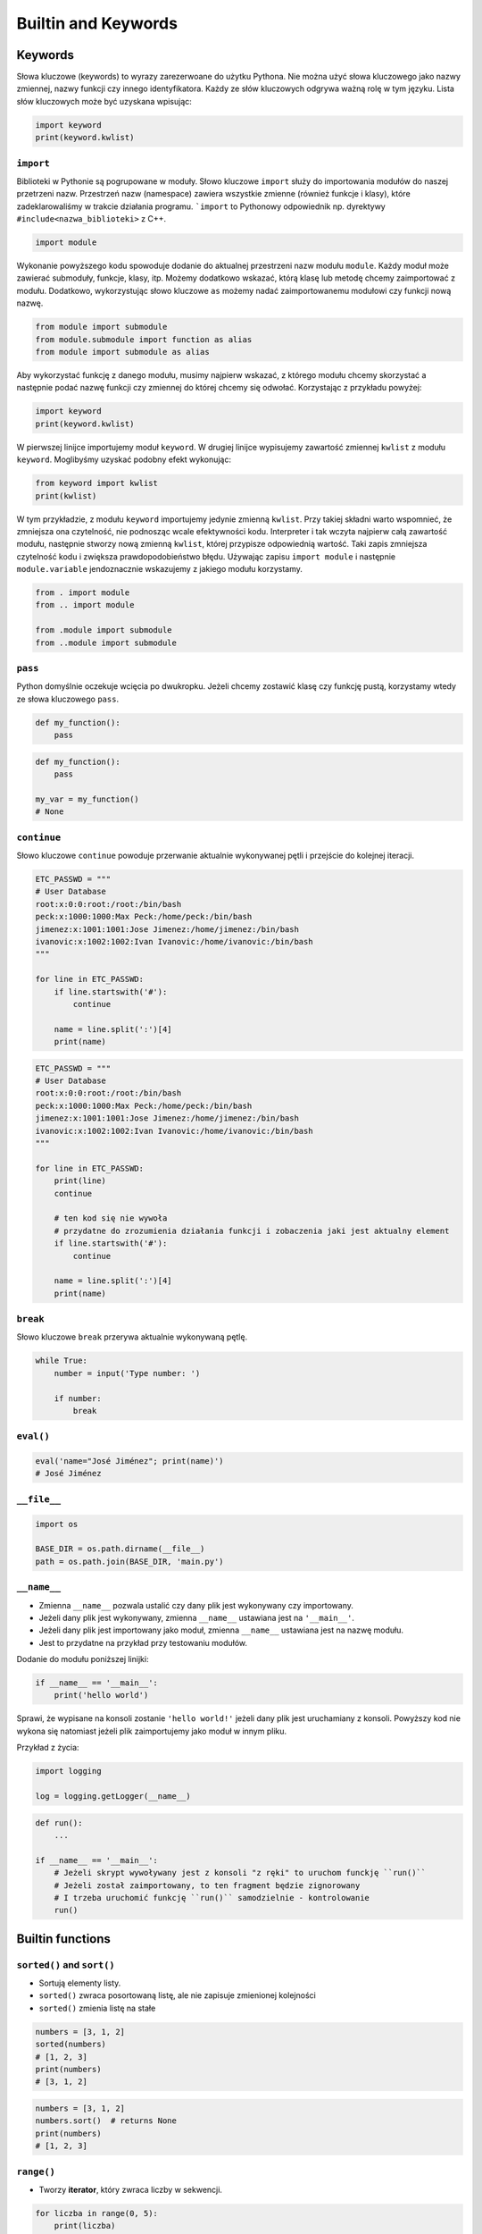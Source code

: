 ********************
Builtin and Keywords
********************


Keywords
========
Słowa kluczowe (keywords) to wyrazy zarezerwoane do użytku Pythona. Nie można użyć słowa kluczowego jako nazwy zmiennej, nazwy funkcji czy innego identyfikatora. Każdy ze słów kluczowych odgrywa ważną rolę w tym języku. Lista słów kluczowych może być uzyskana wpisując:

.. code-block:: python

    import keyword
    print(keyword.kwlist)

``import``
----------
Biblioteki w Pythonie są pogrupowane w moduły. Słowo kluczowe ``import`` służy do importowania modułów do naszej przetrzeni nazw. Przestrzeń nazw (namespace) zawiera wszystkie zmienne (również funkcje i klasy), które zadeklarowaliśmy w trakcie działania programu. ```import`` to Pythonowy odpowiednik np. dyrektywy ``#include<nazwa_biblioteki>`` z C++.

.. code-block:: python

    import module

Wykonanie powyższego kodu spowoduje dodanie do aktualnej przestrzeni nazw modułu ``module``. Każdy moduł może zawierać submoduły, funkcje, klasy, itp. Możemy dodatkowo wskazać, którą klasę lub metodę chcemy zaimportować z modułu. Dodatkowo, wykorzystując słowo kluczowe ``as`` możemy nadać zaimportowanemu modułowi czy funkcji nową nazwę.

.. code-block:: python

    from module import submodule
    from module.submodule import function as alias
    from module import submodule as alias

Aby wykorzystać funkcję z danego modułu, musimy najpierw wskazać, z którego modułu chcemy skorzystać a następnie podać nazwę funkcji czy zmiennej do której chcemy się odwołać. Korzystając z przykładu powyżej:

.. code-block:: python

    import keyword
    print(keyword.kwlist)

W pierwszej linijce importujemy moduł ``keyword``. W drugiej linijce wypisujemy zawartość zmiennej ``kwlist`` z modułu ``keyword``. Moglibyśmy uzyskać podobny efekt wykonując:

.. code-block:: python

    from keyword import kwlist
    print(kwlist)

W tym przykładzie, z modułu ``keyword`` importujemy jedynie zmienną ``kwlist``. Przy takiej składni warto wspomnieć, że zmniejsza ona czytelność, nie podnosząc wcale efektywności kodu. Interpreter i tak wczyta najpierw całą zawartość modułu, następnie stworzy nową zmienną ``kwlist``, której przypisze odpowiednią wartość. Taki zapis zmniejsza czytelność kodu i zwiększa prawdopodobieństwo błędu.  Używając zapisu ``import module`` i następnie ``module.variable`` jendoznacznie wskazujemy z jakiego modułu korzystamy.

.. code-block:: python

    from . import module
    from .. import module

    from .module import submodule
    from ..module import submodule

``pass``
--------
Python domyślnie oczekuje wcięcia po dwukropku. Jeżeli chcemy zostawić klasę czy funkcję pustą, korzystamy wtedy ze słowa kluczowego ``pass``.

.. code-block:: python

    def my_function():
        pass

.. code-block:: python

    def my_function():
        pass

    my_var = my_function()
    # None

``continue``
------------
Słowo kluczowe ``continue`` powoduje przerwanie aktualnie wykonywanej pętli i przejście do kolejnej iteracji.

.. code-block:: python

    ETC_PASSWD = """
    # User Database
    root:x:0:0:root:/root:/bin/bash
    peck:x:1000:1000:Max Peck:/home/peck:/bin/bash
    jimenez:x:1001:1001:Jose Jimenez:/home/jimenez:/bin/bash
    ivanovic:x:1002:1002:Ivan Ivanovic:/home/ivanovic:/bin/bash
    """

    for line in ETC_PASSWD:
        if line.startswith('#'):
            continue

        name = line.split(':')[4]
        print(name)


.. code-block:: python

    ETC_PASSWD = """
    # User Database
    root:x:0:0:root:/root:/bin/bash
    peck:x:1000:1000:Max Peck:/home/peck:/bin/bash
    jimenez:x:1001:1001:Jose Jimenez:/home/jimenez:/bin/bash
    ivanovic:x:1002:1002:Ivan Ivanovic:/home/ivanovic:/bin/bash
    """

    for line in ETC_PASSWD:
        print(line)
        continue

        # ten kod się nie wywoła
        # przydatne do zrozumienia działania funkcji i zobaczenia jaki jest aktualny element
        if line.startswith('#'):
            continue

        name = line.split(':')[4]
        print(name)


``break``
---------
Słowo kluczowe ``break`` przerywa aktualnie wykonywaną pętlę.

.. code-block:: python

    while True:
        number = input('Type number: ')

        if number:
            break

``eval()``
----------
.. code-block:: python

    eval('name="José Jiménez"; print(name)')
    # José Jiménez


``__file__``
------------
.. code-block:: python

    import os

    BASE_DIR = os.path.dirname(__file__)
    path = os.path.join(BASE_DIR, 'main.py')

``__name__``
------------
* Zmienna ``__name__`` pozwala ustalić czy dany plik jest wykonywany czy importowany.
* Jeżeli dany plik jest wykonywany, zmienna ``__name__`` ustawiana jest na ``'__main__'``.
* Jeżeli dany plik jest importowany jako moduł, zmienna ``__name__`` ustawiana jest na nazwę modułu.
* Jest to przydatne na przykład przy testowaniu modułów.

Dodanie do modułu poniższej linijki:

.. code-block:: python

    if __name__ == '__main__':
        print('hello world')

Sprawi, że wypisane na konsoli zostanie ``'hello world!'`` jeżeli dany plik jest uruchamiany z konsoli. Powyższy kod nie wykona się natomiast jeżeli plik zaimportujemy jako moduł w innym pliku.

Przykład z życia:

.. code-block:: python

    import logging

    log = logging.getLogger(__name__)

.. code-block:: python

    def run():
        ...

    if __name__ == '__main__':
        # Jeżeli skrypt wywoływany jest z konsoli "z ręki" to uruchom funckję ``run()``
        # Jeżeli został zaimportowany, to ten fragment będzie zignorowany
        # I trzeba uruchomić funkcję ``run()`` samodzielnie - kontrolowanie
        run()


Builtin functions
=================

``sorted()`` and ``sort()``
---------------------------
* Sortują elementy listy.
* ``sorted()`` zwraca posortowaną listę, ale nie zapisuje zmienionej kolejności
* ``sorted()`` zmienia listę na stałe

.. code-block:: python

    numbers = [3, 1, 2]
    sorted(numbers)
    # [1, 2, 3]
    print(numbers)
    # [3, 1, 2]

.. code-block:: python

    numbers = [3, 1, 2]
    numbers.sort()  # returns None
    print(numbers)
    # [1, 2, 3]

``range()``
-----------
* Tworzy **iterator**, który zwraca liczby w sekwencji.

.. code-block:: python

    for liczba in range(0, 5):
        print(liczba)


    for liczba in range(0, 5, 2):
        print(liczba)

.. code-block:: python

    numbers_generator = range(0, 5)
    print(numbers_generator)
    # range(0, 5)


.. code-block:: python

    >>> numbers_generator = range(0, 5)
    >>> numbers = list(numbers_generator)
    >>> print(numbers)
    [0, 1, 2, 3, 4]

``isinstance()``
----------------
Sprawdza czy dany obiekt jest instancją danej klasy.

.. code-block:: python

    >>> isinstance(10, int)
    True

    >>> isinstance(10, float)
    False

    >>> isinstance(10, (int, float))  # to musi być tupla, a nie lista
    True

``min()``
---------
Wartość minimalna z listy.

.. code-block:: python

    >>> numbers = [1, 2, 3, 4, 5]
    >>> min(numbers)
    1
    >>> min(3, 1, 5)
    1

``max()``
---------
Wartość maksymalna z listy.

.. code-block:: python

    >>> numbers = [1, 2, 3, 4, 5]
    >>> max(numbers)
    5
    >>> max(3, 1, 5)
    5

``len()``
---------
Długość listy, tuple, stringa itp.

.. code-block:: python

    >>> numbers = [1, 2, 3, 4, 5]
    >>> len(numbers)
    5
    >>> len('Max')
    3
    >>> len({'id': 3, 'name': 'Max'})
    2

``bin()``
---------
Konwertuje liczbę na binarną.

.. code-block:: python

    >>> bin(3)
    '0b11'

    >>> bin(-3)
    '-0b11'

``hex()``
---------
Konwertuje liczbę na hex.

.. code-block:: python

    >>> hex(99)
    '0x63'

``oct()``
---------
Konwertuje liczbę na oct.

.. code-block:: python

    >>> oct(23)
    '0o27'

``ord()``
---------
Zwraca kod ASCII jednoznakowego stringa.

.. code-block:: python

    >>> ord('a')
    97

``chr()``
---------
Z pozycji w tablicy ASCII konwertuje kod na znak Unicode.

.. code-block:: python

    >>> chr(97)
    'a'


Other builtin functions
=======================
.. csv-table:: Most used Built-in functions
    :header-rows: 1

    "Name", "Description"
    "", ""
    "", ""
    "", ""
    "", ""
    "", ""
    "", ""
    "", ""


===============  ==============  ==================  ============  ================
..               ..              Built-in Functions  ..            ..
---------------  --------------  ------------------  ------------  ----------------
`abs()`          `dict()`        `help()`            `min()`       `setattr()`
`all()`          `dir()`         `hex()`             `next()`      `slice()`
`any()`          `divmod()`      `id()`              `object()`    `sorted()`
`ascii()`        `enumerate()`   `input()`           `oct()`       `staticmethod()`
`bin()`          `eval()`        `int()`             `open()`      `str()`
`bool()`         `exec()`        `isinstance()`      `ord()`       `sum()`
`bytearray()`    `filter()`      `issubclass()`      `pow()`       `super()`
`bytes()`        `float()`       `iter()`            `print()`     `tuple()`
`callable()`     `format()`      `len()`             `property()`  `type()`
`chr()`          `frozenset()`   `list()`            `range()`     `vars()`
`classmethod()`  `getattr()`     `locals()`          `repr()`      `zip()`
`compile()`      `globals()`     `map()`             `reversed()`  `__import__`
`complex()`      `hasattr()`     `max()`             `round()`
`delattr()`      `hash()`        `memoryview()`      `set()`
===============  ==============  ==================  ============  ================
